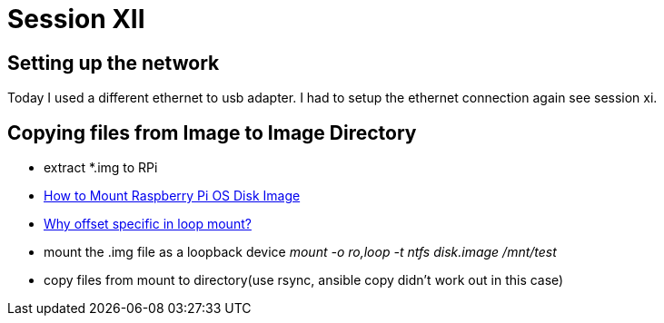 = Session XII

== Setting up the network
Today I used a different ethernet to usb adapter.
I had to setup the ethernet connection again see session xi.

== Copying files from Image to Image Directory
- extract *.img to RPi
- https://www.youtube.com/watch?v=Vgv4eh1KxVY[How to Mount Raspberry Pi OS Disk Image]
- https://unix.stackexchange.com/questions/270171/why-offset-specific-in-loop-mount[Why offset specific in loop mount?]
- mount  the .img file as a loopback device
    _mount -o ro,loop -t ntfs disk.image /mnt/test_
- copy files from mount to directory(use rsync, ansible copy didn't work out in this case)

